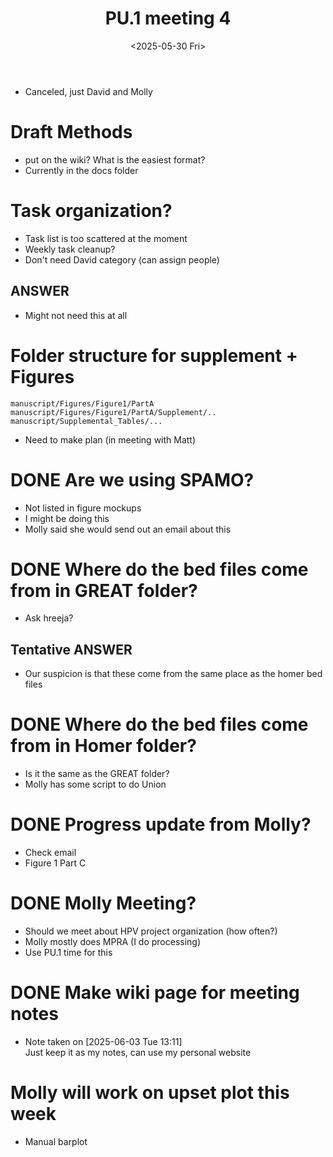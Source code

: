 #+title: PU.1 meeting 4
#+date:<2025-05-30 Fri> 

- Canceled, just David and Molly

* Draft Methods
- put on the wiki? What is the easiest format?
- Currently in the docs folder

* Task organization?
- Task list is too scattered at the moment
- Weekly task cleanup?
- Don't need David category (can assign people)
** ANSWER
- Might not need this at all 

 
* Folder structure for supplement + Figures

#+begin_example
manuscript/Figures/Figure1/PartA
manuscript/Figures/Figure1/PartA/Supplement/..
manuscript/Supplemental_Tables/...
#+end_example

- Need to make plan (in meeting with Matt)


* DONE Are we using SPAMO?
CLOSED: [2025-05-30 Fri 10:52]
- Not listed in figure mockups
- I might be doing this
- Molly said she would send out an email about this

* DONE Where do the bed files come from in GREAT folder?
CLOSED: [2025-05-30 Fri 11:05]
- Ask hreeja?
** Tentative ANSWER
- Our suspicion is that these come from the same place as the homer bed files

 

* DONE Where do the bed files come from in Homer folder?
CLOSED: [2025-05-30 Fri 09:44]
- Is it the same as the GREAT folder?
- Molly has some script to do Union


* DONE Progress update from Molly?
CLOSED: [2025-05-30 Fri 09:42]
- Check email
- Figure 1 Part C


* DONE Molly Meeting?
CLOSED: [2025-05-30 Fri 09:46]
- Should we meet about HPV project organization (how often?)
- Molly mostly does MPRA (I do processing)
- Use PU.1 time for this


* DONE Make wiki page for meeting notes
CLOSED: [2025-06-03 Tue 13:11]
- Note taken on [2025-06-03 Tue 13:11] \\
  Just keep it as my notes, can use my personal website
  
* Molly will work on upset plot this week
- Manual barplot
